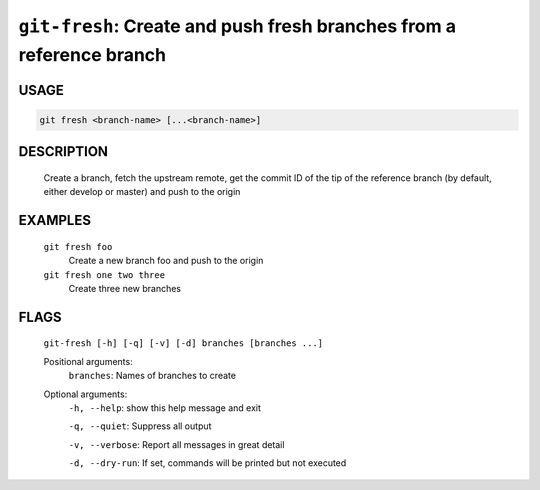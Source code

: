 ``git-fresh``: Create and push fresh branches from a reference branch
---------------------------------------------------------------------

USAGE
=====
.. code-block:: bash

    git fresh <branch-name> [...<branch-name>]

DESCRIPTION
===========

    Create a branch, fetch the upstream remote, get the commit ID
    of the tip of the reference branch (by default, either develop or master)
    and push to the origin

EXAMPLES
========

    ``git fresh foo``
       Create a new branch foo and push to the origin

    ``git fresh one two three``
       Create three new branches

FLAGS
=====
    ``git-fresh [-h] [-q] [-v] [-d] branches [branches ...]``

    Positional arguments:
      ``branches``: Names of branches to create

    Optional arguments:
      ``-h, --help``: show this help message and exit

      ``-q, --quiet``: Suppress all output

      ``-v, --verbose``: Report all messages in great detail

      ``-d, --dry-run``: If set, commands will be printed but not executed
